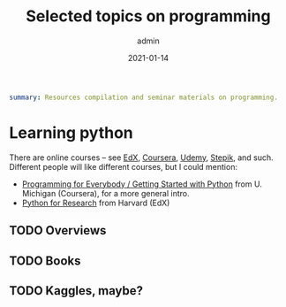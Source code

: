 #+hugo_base_dir: ~/projects/bochkarev.io

# hugo_section is a folder inside 'content'
#+hugo_section: tools
#+hugo_auto_set_lastmod: t
#+hugo_front_matter_format: yaml

#+title: Selected topics on programming

#+date: 2021-01-14
#+author: admin

#+hugo_tags: tech-seminar
#+hugo_categories: tools
#+hugo_draft: t

#+begin_src yaml :front_matter_extra t
summary: Resources compilation and seminar materials on programming.
#+end_src

# available links are: i-envelope, i-twitter, i-tg, i-key, i-keybase, i-gh,
# i-wiki, i-outside, i-date, hamburger, i-pdf, i-heart, i-ipynb

* Learning python
There are online courses -- see [[https://edx.org][EdX]], [[https://coursera.org][Coursera]], [[https://udemy.com][Udemy]], [[https://stepik.org][Stepik]], and such.
Different people will like different courses, but I could mention:
- [[https://www.coursera.org/learn/python][Programming for Everybody / Getting Started with Python]] from U. Michigan
  (Coursera), for a more general intro.
- [[https://www.edx.org/course/using-python-for-research][Python for Research]] from Harvard (EdX)

** TODO Overviews
** TODO Books
** TODO Kaggles, maybe?
